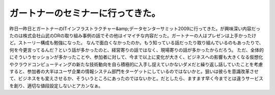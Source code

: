 ﻿ガートナーのセミナーに行ってきた。
##################################


昨日一昨日とガートナーのITインフラストラクチャー&amp;データセンターサミット2009に行ってきた。が興味深い内容だったのは株式会社山武のDRの取り組み事例の話でその他はイマイチな内容だった。ガートナーの人はプレゼンは上手かったけど。ストーリー構成も勉強になった。
なんで面白くなかったのか。もう知っている話だったり取り組んでいるのもあったりで、何を今更言ってるんだ？という話が多かったのと、経営寄りの話ではなく、現場寄りの話が多かったからだろう。
ただ、全体的にそういうセッションが多かったことや、参加者に対して、今まで以上に変化が大きく、ビジネスへの影響も大きくなる仮想化やクラウドコンピューティングの新たな技術動向を自ら積極的に入手し捉えていかないダメだと繰り返し話していたことを考慮すると、参加者の大半はユーザ企業の情報システム部門をターゲットにしているのではないかと。狙いは彼らを意識改革させて、ビジネスをも変えさせるか、そういうところにあったのではないかと。だとしたら、ますます早く今までとは違うサービスを創り、適切な値段設定しないとアカンなぁ。



.. author:: mkouhei
.. categories:: 仕事, meeting, 
.. tags::


